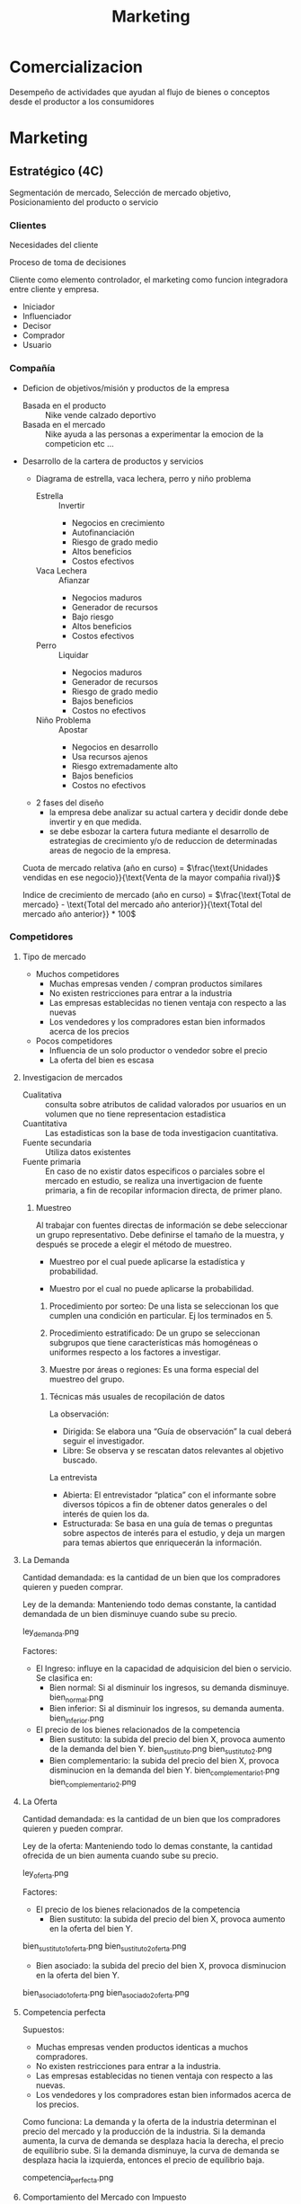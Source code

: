 #+title: Marketing

* Comercializacion

  Desempeño de actividades que ayudan al flujo de bienes o conceptos desde el
  productor a los consumidores

* Marketing
** Estratégico (4C)
   Segmentación de mercado, Selección de mercado objetivo, Posicionamiento del
   producto o servicio
*** Clientes

    Necesidades del cliente

    Proceso de toma de decisiones

    Cliente como elemento controlador, el marketing como funcion integradora entre
    cliente y empresa.

    - Iniciador
    - Influenciador
    - Decisor
    - Comprador
    - Usuario

*** Compañía
    - Deficion de objetivos/misión y productos de la empresa
      - Basada en el producto :: Nike vende calzado deportivo
      - Basada en el mercado :: Nike ayuda a las personas a experimentar la
           emocion de la competicion etc ...
    - Desarrollo de la cartera de productos y servicios
      - Diagrama de estrella, vaca lechera, perro y niño problema
        - Estrella :: Invertir
                      - Negocios en crecimiento
                      - Autofinanciación
                      - Riesgo de grado medio
                      - Altos beneficios
                      - Costos efectivos
        - Vaca Lechera :: Afianzar
                          - Negocios maduros
                          - Generador de recursos
                          - Bajo riesgo
                          - Altos beneficios
                          - Costos efectivos
        - Perro :: Liquidar
                   - Negocios maduros
                   - Generador de recursos
                   - Riesgo de grado medio
                   - Bajos beneficios
                   - Costos no efectivos
        - Niño Problema :: Apostar
                           - Negocios en desarrollo
                           - Usa recursos ajenos
                           - Riesgo extremadamente alto
                           - Bajos beneficios
                           - Costos no efectivos
      - 2 fases del diseño
        - la empresa debe analizar su actual cartera y decidir donde debe
          invertir y en que medida.
        - se debe esbozar la cartera futura mediante el desarrollo de
          estrategias de crecimiento y/o de reduccion de determinadas areas de
          negocio de la empresa.

      Cuota de mercado relativa (año en curso) = $\frac{\text{Unidades vendidas
      en ese negocio}}{\text{Venta de la mayor compañia rival}}$

      Indice de crecimiento de mercado (año en curso) = $\frac{\text{Total de
      mercado} - \text{Total del mercado año anterior}}{\text{Total del mercado
      año anterior}} * 100$
*** Competidores
****     Tipo de mercado
     - Muchos competidores
       - Muchas empresas venden / compran productos similares
       - No existen restricciones para entrar a la industria
       - Las empresas establecidas no tienen ventaja con respecto a las nuevas
       - Los vendedores y los compradores estan bien informados acerca de los
         precios
     - Pocos competidores
       - Influencia de un solo productor o vendedor sobre el precio
       - La oferta del bien es escasa
****     Investigacion de mercados
     - Cualitativa :: consulta sobre atributos de calidad valorados por
                      usuarios en un volumen que no tiene representacion
                      estadistica
     - Cuantitativa :: Las estadisticas son la base de toda investigacion
                       cuantitativa.
     - Fuente secundaria :: Utiliza datos existentes
     - Fuente primaria :: En caso de no existir datos especificos o parciales
          sobre el mercado en estudio, se realiza una invertigacion de fuente
          primaria, a fin de recopilar informacion directa, de primer plano.

***** Muestreo
      Al trabajar con fuentes directas de información se debe seleccionar un
      grupo representativo.  Debe definirse el tamaño de la muestra, y después
      se procede a elegir el método de muestreo.

      - Muestreo por el cual puede aplicarse la estadística y  probabilidad.

      - Muestro por el cual no puede aplicarse la probabilidad.

      1. Procedimiento por sorteo: De una lista se seleccionan los que cumplen
         una condición en particular.  Ej los terminados en 5.

      2. Procedimiento estratificado: De un grupo se seleccionan subgrupos que
         tiene características más homogéneas o uniformes respecto a los
         factores a investigar.

      3. Muestre por áreas o regiones: Es una forma especial del muestreo del
         grupo.

****** Técnicas más usuales de recopilación de datos

       La observación:
       - Dirigida: Se elabora una “Guía de observación” la cual deberá seguir el
         investigador.
       - Libre: Se observa y se rescatan datos relevantes al objetivo buscado.

       La entrevista
       - Abierta: El entrevistador “platica” con el informante sobre diversos
         tópicos a fin de obtener datos generales o del interés de quien los da.
       - Estructurada: Se basa en una guía de temas o preguntas sobre aspectos de
         interés para el estudio, y deja un margen para temas abiertos que
         enriquecerán la información.

**** La Demanda

     Cantidad demandada: es la cantidad de un bien que los compradores quieren y
     pueden comprar.

     Ley de la demanda: Manteniendo todo demas constante, la cantidad demandada de un
     bien disminuye cuando sube su precio.

     ley_demanda.png

     Factores:
     - El Ingreso: influye en la capacidad de adquisicion del bien o servicio. Se
       clasifica en:
       - Bien normal: Si al disminuir los ingresos, su demanda disminuye.
         bien_normal.png
       - Bien inferior: Si al disminuir los ingresos, su demanda aumenta.
         bien_inferior.png

     - El precio de los bienes relacionados de la competencia
       - Bien sustituto: la subida del precio del bien X, provoca aumento de la
         demanda del bien Y.
         bien_sustituto.png
         bien_sustituto_2.png
       - Bien complementario: la subida del precio del bien X, provoca disminucion en
         la demanda del bien Y.
         bien_complementario_1.png
         bien_complementario_2.png

**** La Oferta

     Cantidad demandada: es la cantidad de un bien que los compradores quieren y
     pueden comprar.

     Ley de la oferta: Manteniendo todo lo demas constante, la cantidad ofrecida de
     un bien aumenta cuando sube su precio.

     ley_oferta.png

     Factores:
     - El precio de los bienes relacionados de la competencia
       - Bien sustituto: la subida del precio del bien X, provoca aumento en la
         oferta del bien Y.

     bien_sustituto_1_oferta.png
     bien_sustituto_2_oferta.png

     - Bien asociado: la subida del precio del bien X, provoca disminucion en la
       oferta del bien Y.

     bien_asociado_1_oferta.png
     bien_asociado_2_oferta.png

**** Competencia perfecta

     Supuestos:
     - Muchas empresas venden productos identicas a muchos compradores.
     - No existen restricciones para entrar a la industria.
     - Las empresas establecidas no tienen ventaja con respecto a las nuevas.
     - Los vendedores y los compradores estan bien informados acerca de los precios.

     Como funciona:
     La demanda y la oferta de la industria determinan el precio del mercado y la
     producción de la industria. Si la demanda aumenta, la curva de demanda se
     desplaza hacia la derecha, el precio de equilibrio sube. Si la demanda
     disminuye, la curva de demanda se desplaza hacia la izquierda, entonces el
     precio de equilibrio baja.

     competencia_perfecta.png

**** Comportamiento del Mercado con Impuesto

     mercado_1.png

**** Comportamiento del Mercado con Protección de precio al consumo

     mercado_2.png

*** Colaboradores
    Los COLABORADORES son un componente NO ignorable de la Estrategia de
    Marketing

    Ejemplo:
    - No se puede pensar en una estrategia/producto de CALIDAD sin los adecuados
      RRHH
    - Tampoco se puede prever una estrategia de ALTA TECNOLOGÍA sin los RRHH


*** Segmentación de mercado

**** Segmentos
     Segmento: significa agrupar a las personas que buscan un beneficio similar, por
     ejemplo hay compradores que buscan precio bajo, otros alta calidad, otros
     servicio excelente, etc...

     - Demográfica :: significa agrupar a las personas que comparten una
     característica comun.

     - Por ocasion :: significa agrupar personas de acuerdo a las
     ocasiones en que usan el producto/servicio; por ejemplo pasajeros frecuentes de
     lineas aereas que vuelan por negocios, por placer o urgencias.

     - Por nivel de uso :: consiste en agrupar a las personas segun sean
     usuarios habituales, frecuentes, ocasionales o no usuarios del producto/servicio.

     - Por estilo de vida :: consiste en agrupar a las personas de
     acuerdo con sus estilos de vida.

     Deben cumplir:

     - Medibles: tamaño, poder de compra y perfil del segmento
     - Sustanciales: suficientemente grande y redituable para ser servido
     - Accesibles: facilmente alcanzable
     - Diferenciables: distinguibles y deben responder en forma diferente a
       diferentes mezclas de mercadotecnia
     - Accionables: formular programas efectivos para atraer y servir los segmentos
       identificados y seleccionados

**** Nicho

     Los nichos por lo general definen a los grupos mas reducidos de
     consumidores que tienen necesidades mas estrechamente definidas o
     combinaciones unicas de necesidades.

***** Diferenciacion

      es el acto de diseñar un conjunto de caracteristicas significativas para
      distinguir lo que ofrece una compañia de lo que ofrece la competencia.

****** Por producto
       - Atributos: caracteristicas que complementan la
         funcion basica del producto (Caro pero el mejor)

       - Desempeño: nivel en el cual las caracteristicas basicas del producto
         operan (sony: escuchar en el agua)

       - Conformancia: grado en el cual las unidades del producto son identicas
         y cumplen con las especificaciones

       - Durabilidad: una medida de la vida esperada del producto (baterias de
         larga duracion)

       - Confiabilidad: la probabilidad de que el producto no falle dentro de un
         periodo especifico

       - Reparabilidad: facilidad de reparacion del producto

       - Estilo: es la manera en que el comprador percibe el producto y como se
         siente con el (para gente como vos)

       - Diseño: como se ve y como funciona en terminos de los requerimientos
         del consumidor (autos para la familia)

****** Por servicio

       - facilidad de orden: que tan facil es para el cliente poner una orden con el
         proveedor.
       - Entrega: velocidad, exactitud y cuidado.
       - Instalacion: el trabajo que se hace para hacer que le producto opere en el
         lugar planeado.
       - Entrenamiento del consumidor: entrenamiento a empleados para que el equipo
         opere en forma apropiada y eficiente.
       - Servicio de consulta: datos, sistemas de informacion y otros servicios que el
         vendedor ofrece ya sea gratis o cobrados.
       - Reparaciones: el programa de servicios que ofrece el vendedor para mantaner el
         funcionamiento adecuado de los productos que vende.

***** Posicionamiento

      es diseñar la oferta de la empresa de tal manera que ocupe un lugar claro y
      apreciado en la mente del consumidor.

      - Que posicion tenemos en la mente del consumidor?
      - Que posicion queremos?
      - A quien debemos aniquilar?
      - Tenemos suficiente dinero?
      - Podemos pegarnos a el?
      - Las comunicaciones son compatibles con el Posicionamiento?
      Slogan: sintetizan el posicionamiento

** Operativo (4P)
*** Producto

    ciclo_de_vida_producto.png

    curva_ciclo_de_vida_producto.png

    | Etapa        | Objetivos                                                        | Herramientas                                            |
    | Introduccion | Vencer ignorancia y desinteres pasando informacion al consumidor | Publicidad y promocion                                  |
    | Crecimiento  | Aumentar la participacion y beneficios                           | Seguir con Publicidad y Promocion                       |
    | Madrurez     | Enfrentar mayor competencia y buscar nuevos usos                 | Menor publicidad, Mayor promocion, Mayor venta personal |
    | Declinacion  | Reducir gastos para aumentar beneficios                          | Reduccion de publicidad y promocion                     |


    Razones de fracaso de nuevos productos
    - Mercado muy pequeño
    - Invexistencia de "Match" entre habilidades de la empresa y oportunidad de
      mercado
    - Ni nuevas ni diferentes
    - Los beneficios no son percibidos por los consumidores
    - Posicionamiento incorrecto
    - Escaso soporte del canal de distribucion
    - Error soporte del canal de distribucion
    - Error en la estimacion de ventas
    - Respuesta de los competidores
    - Cambios en los gustos del consumidor
    - Insuficiente retorno de la inversion
    - Mala organizacion

*** Plaza
**** Distribucion

     distribucion_plaza.png

     Estrategia
     - Longitud
       - Vender directamente
       - Indirectamete
         - Canales propios
         - Sistemas contractuales (franquicias)
         - Canales convencionales
     - Anchura
       - Selectiva
       - Intensiva
       - Exclusiva
       - Factores de eleccion
         - Caracteristicas del productos
         - Comportamiento del consumidor
         - Grado de control
         - Estrategia de los competidores

***** Intensidad

      - Intensiva :: - Se concentra en una cobertura máxima de mercado.
                     - Su finalidad es tener un producto disponible en todo
                       punto de venta donde el cliente pudiera querer comprarlo.

      - Selectiva :: Distribución alcanzada a través de puntos de ventas que
                     pueden, eventualmente, comercializar otros productos pero
                     deben cumplir requisitos derivados del “Posicionamiento”
                     del producto.

      - Exclusiva :: Es la forma de cobertura de mercado más restrictiva que la
                     selectiva y significa que sólo hay uno o unos cuantos
                     distribuidores en un área geográfica.

*** Promoción

    - Marketing directo
    - Packaging
    - Relaciones Publicas
    - Displays, Punto de venta
    - Promociones de ventas
    - Publicidad
    - Venta personal

**** Publicidad

     Es efectiva:
     - Creando afectividad a la marca
     - Describiendo caracteristicas del producto
     - Sugiriendo situaciones de uso
     - Diferenciando el producto
     - Dirigiendo los compradores a los puntos de venta
     - Creando o reforzando imagen de marca
     - Es el instrumento mas eficaz para generar marca a nivel masivo

     Por que fallan las acciones publicitarias?
     - Pierden de vista al consumidor
     - No prestan atención a las investigaciones
     - Comunican lo obvio
     - No comunican el principal beneficio
     - Usan el precio como estrategia
     - Argumentan, en vez de comunicar

**** Investigacion

     - Como sabemos si la publicidad esta funcionando?
     - Como obtener una buena investigacion?

     - Definir “éxito” por adelantado
     - Descubrir el problema
     - Hacer que el espectador reaccione como un consumidor no como un experto
     - Usar una muestra correcta
     - Usar la técnica de entrevistas correcta
     - Usar diferentes mercados
     - Usar el programa correcto
     - Pedir cuanta “confianza” quiere en los números
     - Ir más allá de los números
     - Probar alternativas
     - Juzgue. Buen sentido


*** Precio
    proceso_determinacion_precios.png

**** Metodos de determinacion de precios

     Tipos de mercado:
***** Margen sobre costes

      Aplicar un margen de beneficio ALFA sobre el precion economico

      costo total = w Q + F
      Venta = p Q
      si beneficio = 0 -> venta = costo total
      p_min = w + F/Q
      p_venta = ALFA + p_min

      Ventajas
      - sencillo de calcular

      Desventajas
      - no se tiene en cuenta la variacion de la demanda
      - No se tiene en cuenta las reacciones de la competencia




***** Punto Muerto
***** Valor percibido
      Un producto vale lo que el cliente esté dispuesto a pagar por él.

      Se fija el precio atendiendo a la percepción que del producto tenga el cliente.

      Los costes se tienen como referencia para no fijar el precio por debajo de
      ellos.

      Este método se basa en el proceso de investigación de mercados, por lo que es
      muy importante realizarla correctamente para que las conclusiones sean las
      adecuadas.


***** Nivel actual de precios

      Fijar los precios de acuerdo  a los precios fijados por la competencia

      No se tiene en cuenta la demanda y los costes solo para cubrirlos.

      Es útil para mercados oligopolistas donde las empresas pequeñas siguen a las
      empresa líder.

      Es utilizado para evitar la complejidad que conlleva la realización de estudios
      de elasticidad-precio y de demanda.

***** Licitacion

      La empresa define sus precios para poder ser la opción elegida en un concurso
      público

      El objetivo es conseguir el contrato, que es único, y concurren muchas empresas
      para conseguirlo

      La compañía debe estimar el precio que presentará la competencia y mejorarlo.

      No se puede establecer un precio por debajo del precio de coste.

** De retención (Marketing Relacional)

*** Concepto
    “Es el proceso de identificar, captar, satisfacer, retener y potenciar
    relaciones rentables con los mejores clientes y otros colectivos, de manera
    que se logren los objetivos de las partes involucradas”

    Actividades dirigidas a cultivar relaciones que generen valor a lo largo del
    tiempo

    Caracteristicas
    - Interactividad
    - Direccionabilidad de las acciones y su correspondiente personalización
    - Receptividad de cambios
    - Orientación al cliente
    - Participación en cada cliente
    - Empresa debe estar dispuesta a tratar de manera distinta a sus clientes
      más valiosas
    - Customer lifetime value
    - Aplicable a B2C – B2B

    Seis I del Mk Relacional:
    - Información: Bases de datos fiables
    - Invertir en los mejores clientes
    - Individualizar ofertas y comunicaciones
    - Interaccionar de manera sistemática
    - Integrar o incorporar a los clientes en los procesos de valor.
    - Intención de crear una relación única y distinta con cada cliente, capaz
      de diferenciar a un proveedor de sus competidores.

    Actividades dirigidas a cultivar relaciones que generen valor a lo largo del
    tiempo

    Esfuerzo integrado para identificar y mantener una red de clientes, con el
    objetivo de reforzarla continuamente en beneficio de ambas partes, mediante
    contactos e interacción individualizados que generan valor a lo largo del
    tiempo

    Proceso de establecer, mantener, intensificar y comercializar relaciones con
    clientes, de forma que se cumplan los objetivos de ambas partes


*** El cliente

    El futuro de una empresa depende de la información que pueda extraer de las
    transacciones para conocer mejor al cliente y ofrecerle un mejor servicio.

    Base de datos
    - No tenemos los datos correctamente.
    - ¿Hacemos seguimiento continuado de la relación con clientes y potenciales?
    - ¿Quién es el responsable de gestionar la base de datos en la empresa?
    - ¿Cómo se gestiona la generación de potenciales?
    - ¿Quién define y realiza el posterior seguimiento de los clientes?

    La empresa debe centrar sus esfuerzos en los clientes más rentables y con un
    mayor potencial de compras, desde la perspectiva del valor de la relación.

    Filosofía: “Cuesta seis veces más conseguir clientes nuevos que retener a
    los actuales”

    Solucion: Empezar a gestionar la cartera de clientes.
